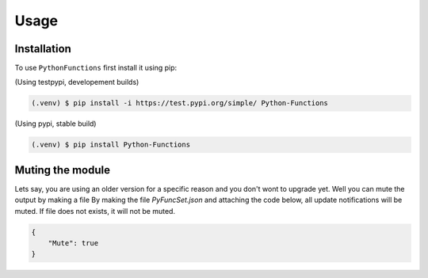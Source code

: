 Usage
=====

.. _installation:

Installation
------------

To use ``PythonFunctions`` first install it using pip:

(Using testpypi, developement builds)

.. code-block:: console

    (.venv) $ pip install -i https://test.pypi.org/simple/ Python-Functions

(Using pypi, stable build)

.. code-block:: console

    (.venv) $ pip install Python-Functions

Muting the module
-----------------

Lets say, you are using an older version for a specific reason and you don't wont to upgrade yet. Well you can mute the output by making a file
By making the file `PyFuncSet.json` and attaching the code below, all update notifications will be muted. If file does not exists, it will not be muted.

.. code-block:: javascript

    {
        "Mute": true
    }

